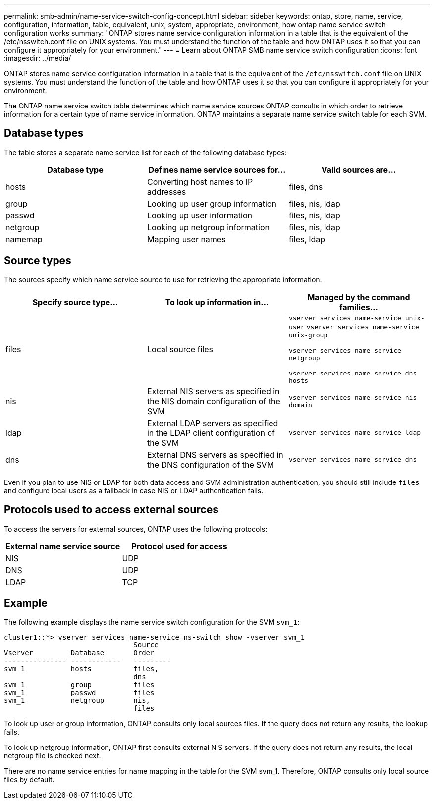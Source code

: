 ---
permalink: smb-admin/name-service-switch-config-concept.html
sidebar: sidebar
keywords: ontap, store, name, service, configuration, information, table, equivalent, unix, system, appropriate, environment, how ontap name service switch configuration works
summary: "ONTAP stores name service configuration information in a table that is the equivalent of the /etc/nsswitch.conf file on UNIX systems. You must understand the function of the table and how ONTAP uses it so that you can configure it appropriately for your environment."
---
= Learn about ONTAP SMB name service switch configuration
:icons: font
:imagesdir: ../media/

[.lead]
ONTAP stores name service configuration information in a table that is the equivalent of the `/etc/nsswitch.conf` file on UNIX systems. You must understand the function of the table and how ONTAP uses it so that you can configure it appropriately for your environment.

The ONTAP name service switch table determines which name service sources ONTAP consults in which order to retrieve information for a certain type of name service information. ONTAP maintains a separate name service switch table for each SVM.

== Database types

The table stores a separate name service list for each of the following database types:

[options="header"]
|===
| Database type| Defines name service sources for...| Valid sources are...
a|
hosts
a|
Converting host names to IP addresses
a|
files, dns
a|
group
a|
Looking up user group information
a|
files, nis, ldap
a|
passwd
a|
Looking up user information
a|
files, nis, ldap
a|
netgroup
a|
Looking up netgroup information
a|
files, nis, ldap
a|
namemap
a|
Mapping user names
a|
files, ldap
|===

== Source types

The sources specify which name service source to use for retrieving the appropriate information.

[options="header"]
|===
| Specify source type...| To look up information in...| Managed by the command families...
a|
files
a|
Local source files
a|
`vserver services name-service unix-user` `vserver services name-service unix-group`

`vserver services name-service netgroup`

`vserver services name-service dns hosts`

a|
nis
a|
External NIS servers as specified in the NIS domain configuration of the SVM
a|
`vserver services name-service nis-domain`
a|
ldap
a|
External LDAP servers as specified in the LDAP client configuration of the SVM
a|
`vserver services name-service ldap`
a|
dns
a|
External DNS servers as specified in the DNS configuration of the SVM
a|
`vserver services name-service dns`
|===
Even if you plan to use NIS or LDAP for both data access and SVM administration authentication, you should still include `files` and configure local users as a fallback in case NIS or LDAP authentication fails.

== Protocols used to access external sources

To access the servers for external sources, ONTAP uses the following protocols:
[options="header"]
|===
|External name service source |Protocol used for access
|NIS
|UDP
|DNS
|UDP
|LDAP
|TCP
|===

== Example

The following example displays the name service switch configuration for the SVM `svm_1`:

----
cluster1::*> vserver services name-service ns-switch show -vserver svm_1
                               Source
Vserver         Database       Order
--------------- ------------   ---------
svm_1           hosts          files,
                               dns
svm_1           group          files
svm_1           passwd         files
svm_1           netgroup       nis,
                               files
----

To look up user or group information, ONTAP consults only local sources files. If the query does not return any results, the lookup fails.

To look up netgroup information, ONTAP first consults external NIS servers. If the query does not return any results, the local netgroup file is checked next.

There are no name service entries for name mapping in the table for the SVM svm_1. Therefore, ONTAP consults only local source files by default.

// 2025 Apr 30, ONTAPDOC-2981